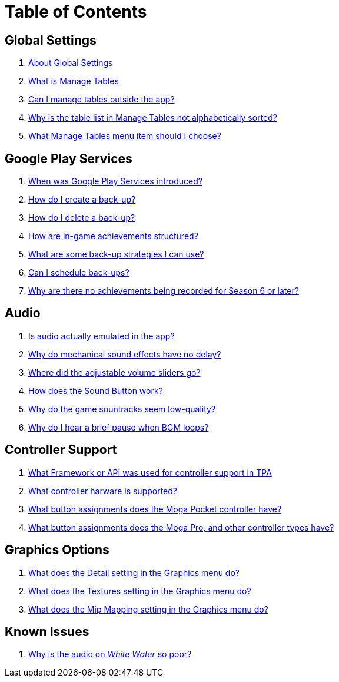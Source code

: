 = Table of Contents

== Global Settings

. link:settings_main/about_global_settings.adoc[About Global Settings]
. link:settings_main/what_is_manage_tables.adoc[What is Manage Tables]
. link:settings_main/manage_tables_outside_the_app.adoc[Can I manage tables outside the app?]
. link:settings_main/table_list_manage_tables_not_alpha_sorted.adoc[Why is the table list in Manage Tables not alphabetically sorted?]
. link:settings_main/manage_tables_which_option.adoc[What Manage Tables menu item should I choose?]

== Google Play Services

. link:google_play/about_google_play.adoc[When was Google Play Services introduced?]
. link:google_play/create_game_save.adoc[How do I create a back-up?]
. link:google_play/delete_game_save.adoc[How do I delete a back-up?]
. link:google_play/in-game_achievements.adoc[How are in-game achievements structured?]
. link:google_play/maintaining_game_backups.adoc[What are some back-up strategies I can use?]
. link:google_play/scheduled_backups.adoc[Can I schedule back-ups?]
. link:google_play/season_six_achievements.adoc[Why are there no achievements being recorded for Season 6 or later?]

== Audio

. link:sound/is_audio_emulated.adoc[Is audio actually emulated in the app?]
. link:sound/sound_effects_have_no_delay.adoc[Why do mechanical sound effects have no delay?]
. link:sound/adjustable_sliders_audio.adoc[Where did the adjustable volume sliders go?]
. link:sound/sound_button.adoc[How does the Sound Button work?]
. link:sound/audio_encoding.adoc[Why do the game sountracks seem low-quality?]
. link:sound/audio_looping.adoc[Why do I hear a brief pause when BGM loops?]

== Controller Support

. link:controller/controller_framework.adoc[What Framework or API was used for controller support in TPA]
. link:controller/supported_controllers.adoc[What controller harware is supported?]
. link:controller/moga_pocket_settings.adoc[What button assignments does the Moga Pocket controller have?]
. link:controller/moga_pro_settings.adoc[What button assignments does the Moga Pro, and other controller types have?]

== Graphics Options

. link:graphics/detail.adoc[What does the Detail setting in the Graphics menu do?]
. link:graphics/textures.adoc[What does the Textures setting in the Graphics menu do?]
. link:graphics/mip_mapping.adoc[What does the Mip Mapping setting in the Graphics menu do?]

== Known Issues

. link:known_issues/whitewater_audio.adoc[Why is the audio on _White Water_ so poor?]

